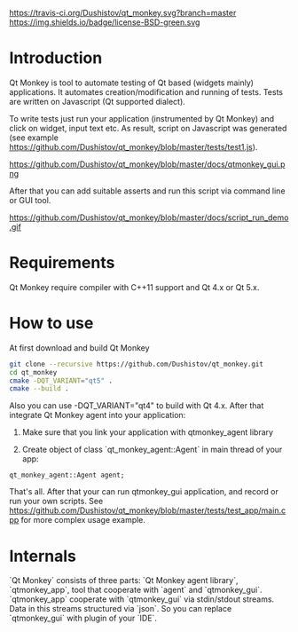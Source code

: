 #+OPTIONS: ^:nil
https://travis-ci.org/Dushistov/qt_monkey.svg?branch=master
https://img.shields.io/badge/license-BSD-green.svg
* Introduction
Qt Monkey is tool to automate testing of Qt based (widgets mainly) applications.
It automates creation/modification and running of tests.
Tests are written on Javascript (Qt supported dialect).

To write tests just run your application (instrumented by Qt Monkey) and click
on widget, input text etc. As result, script on Javascript was generated
(see example https://github.com/Dushistov/qt_monkey/blob/master/tests/test1.js).

#+CAPTION: example of script
https://github.com/Dushistov/qt_monkey/blob/master/docs/qtmonkey_gui.png

After that you can add suitable asserts and run this script via command line or GUI tool.

#+CAPTION: example of work of runnig script
https://github.com/Dushistov/qt_monkey/blob/master/docs/script_run_demo.gif

* Requirements
Qt Monkey require compiler with C++11 support and Qt 4.x or Qt 5.x.

* How to use
At first download and build Qt Monkey
#+BEGIN_SRC sh
git clone --recursive https://github.com/Dushistov/qt_monkey.git
cd qt_monkey
cmake -DQT_VARIANT="qt5" .
cmake --build .
#+END_SRC

Also you can use -DQT_VARIANT="qt4" to build with Qt 4.x.
After that integrate Qt Monkey agent into your application:
1. Make sure that you link your application with qtmonkey_agent library

2. Create object of class `qt_monkey_agent::Agent` in main thread of your app:
#+BEGIN_SRC c++
qt_monkey_agent::Agent agent;
#+END_SRC

That's all. After that your can run qtmonkey_gui application,
and record or run your own scripts. See https://github.com/Dushistov/qt_monkey/blob/master/tests/test_app/main.cpp
for more complex usage example.

* Internals

`Qt Monkey` consists of three parts: `Qt Monkey agent library`, `qtmonkey_app`,
tool that cooperate with `agent` and `qtmonkey_gui`.
`qtmonkey_app` cooperate with `qtmonkey_gui` via stdin/stdout streams.
Data in this streams structured via `json`. So you can replace `qtmonkey_gui`
with plugin of your `IDE`.

